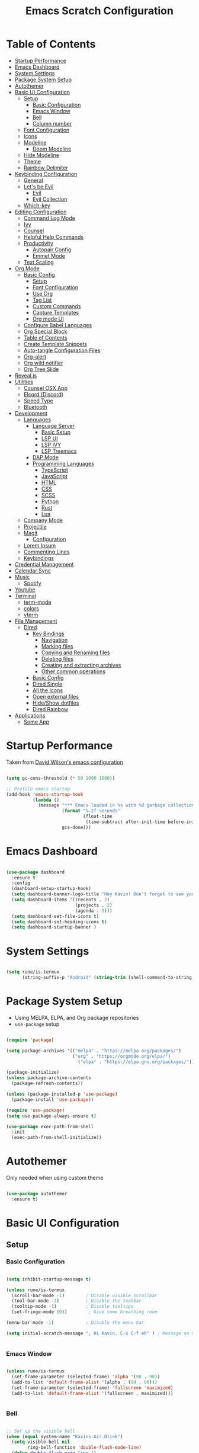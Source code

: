 #+PROPERTY: header-args:emacs-lisp :tangle ./init.el :mkdirp yes
#+TITLE: Emacs Scratch Configuration
* Table of Contents
:PROPERTIES:
:TOC:      :include all :ignore this
:END:
:CONTENTS:
- [[#startup-performance][Startup Performance]]
- [[#emacs-dashboard][Emacs Dashboard]]
- [[#system-settings][System Settings]]
- [[#package-system-setup][Package System Setup]]
- [[#autothemer][Autothemer]]
- [[#basic-ui-configuration][Basic UI Configuration]]
  - [[#setup][Setup]]
    - [[#basic-configuration][Basic Configuration]]
    - [[#emacs-window][Emacs Window]]
    - [[#bell][Bell]]
    - [[#column-number][Column number]]
  - [[#font-configuration][Font Configuration]]
  - [[#icons][Icons]]
  - [[#modeline][Modeline]]
    - [[#doom-modeline][Doom Modeline]]
  - [[#hide-modeline][Hide Modeline]]
  - [[#theme][Theme]]
  - [[#rainbow-delimiter][Rainbow Delimiter]]
- [[#keybinding-configuration][Keybinding Configuration]]
  - [[#general][General]]
  - [[#lets-be-evil][Let's be Evil]]
    - [[#evil][Evil]]
    - [[#evil-collection][Evil Collection]]
  - [[#which-key][Which-key]]
- [[#editing-configuration][Editing Configuration]]
  - [[#command-log-mode][Command Log Mode]]
  - [[#ivy][Ivy]]
  - [[#counsel][Counsel]]
  - [[#helpful-help-commands][Helpful Help Commands]]
  - [[#productivity][Productivity]]
    - [[#autopair-config][Autopair Config]]
    - [[#emmet-mode][Emmet Mode]]
  - [[#text-scaling][Text Scaling]]
- [[#org-mode][Org Mode]]
  - [[#basic-config][Basic Config]]
    - [[#setup][Setup]]
    - [[#font-configuration][Font Configuration]]
    - [[#use-org][Use Org]]
    - [[#tag-list][Tag List]]
    - [[#custom-commands][Custom Commands]]
    - [[#capture-templates][Capture Templates]]
    - [[#org-mode-ui][Org mode UI]]
  - [[#configure-babel-languages][Configure Babel Languages]]
  - [[#org-special-block][Org Special Block]]
  - [[#table-of-contents][Table of Contents]]
  - [[#create-template-snippets][Create Template Snippets]]
  - [[#auto-tangle-configuration-files][Auto-tangle Configuration Files]]
  - [[#org-alert][Org-alert]]
  - [[#org-wild-notifier][Org wild notifier]]
  - [[#org-tree-slide][Org Tree Slide]]
- [[#revealjs][Reveal.js]]
- [[#utilities][Utilities]]
  - [[#counsel-osx-app][Counsel OSX App]]
  - [[#elcord-discord][Elcord (Discord)]]
  - [[#speed-type][Speed Type]]
  - [[#bluetooth][Bluetooth]]
- [[#development][Development]]
  - [[#languages][Languages]]
    - [[#language-server][Language Server]]
      - [[#basic-setup][Basic Setup]]
      - [[#lsp-ui][LSP UI]]
      - [[#lsp-ivy][LSP IVY]]
      - [[#lsp-treemacs][LSP Treemacs]]
    - [[#dap-mode][DAP Mode]]
    - [[#programming-languages][Programming Languages]]
      - [[#typescript][TypeScript]]
      - [[#javascript][JavaScript]]
      - [[#html][HTML]]
      - [[#css][CSS]]
      - [[#scss][SCSS]]
      - [[#python][Python]]
      - [[#rust][Rust]]
      - [[#lua][Lua]]
  - [[#company-mode][Company Mode]]
  - [[#projectile][Projectile]]
  - [[#magit][Magit]]
    - [[#configuration][Configuration]]
  - [[#lorem-ipsum][Lorem Ipsum]]
  - [[#commenting-lines][Commenting Lines]]
  - [[#keybindings][Keybindings]]
- [[#credential-management][Credential Management]]
- [[#calendar-sync][Calendar Sync]]
- [[#music][Music]]
  - [[#spotify][Spotify]]
- [[#youtube][Youtube]]
- [[#terminal][Terminal]]
  - [[#term-mode][term-mode]]
  - [[#colors][colors]]
  - [[#vterm][vterm]]
- [[#file-management][File Management]]
  - [[#dired][Dired]]
    - [[#key-bindings][Key Bindings]]
      - [[#navigation][Navigation]]
      - [[#marking-files][Marking files]]
      - [[#copying-and-renaming-files][Copying and Renaming files]]
      - [[#deleting-files][Deleting files]]
      - [[#creating-and-extracting-archives][Creating and extracting archives]]
      - [[#other-common-operations][Other common operations]]
    - [[#basic-config][Basic Config]]
    - [[#dired-single][Dired Single]]
    - [[#all-the-icons][All the Icons]]
    - [[#open-external-files][Open external files]]
    - [[#hideshow-dotfiles][Hide/Show dotfiles]]
    - [[#dired-rainbow][Dired Rainbow]]
- [[#applications][Applications]]
  - [[#some-app][Some App]]
:END:
* Startup Performance
Taken from [[https://github.com/daviwil/dotfiles/blob/master/Emacs.org#startup-performance][David Wilson's emacs configuration]]
#+begin_src emacs-lisp

  (setq gc-cons-threshold (* 50 1000 1000))

  ;; Profile emacs startup
  (add-hook 'emacs-startup-hook
            (lambda ()
              (message "*** Emacs loaded in %s with %d garbage collections."
                       (format "%.2f seconds"
                               (float-time
                                (time-subtract after-init-time before-init-time)))
                       gcs-done)))

#+end_src
* Emacs Dashboard
#+begin_src emacs-lisp

        (use-package dashboard
          :ensure t
          :config
          (dashboard-setup-startup-hook)
          (setq dashboard-banner-logo-title "Hey Kavin! Don't forget to see your agendas: M-x org-agenda-list")
          (setq dashboard-items '((recents . 2)
                                  (projects . 2)
                                  (agenda . 5)))
          (setq dashboard-set-file-icons t)
          (setq dashboard-set-heading-icons t)
          (setq dashboard-startup-banner )

#+end_src
* System Settings
#+begin_src emacs-lisp

  (setq rune/is-termux
        (string-suffix-p "Android" (string-trim (shell-command-to-string "uname -a"))))

#+end_src
* Package System Setup
- Using MELPA, ELPA, and Org package repositories
- =use-package= setup
#+begin_src emacs-lisp

  (require 'package)

  (setq package-archives '(("melpa" . "https://melpa.org/packages/")
                           ("org" . "https://orgmode.org/elpa/")
                             ("elpa" . "https://elpa.gnu.org/packages/")))

  (package-initialize)
  (unless package-archive-contents
    (package-refresh-contents))

  (unless (package-installed-p 'use-package)
    (package-install 'use-package))

  (require 'use-package)
  (setq use-package-always-ensure t)

  (use-package exec-path-from-shell
    :init
    (exec-path-from-shell-initialize))

#+end_src
* Autothemer
Only needed when using custom theme
#+begin_src emacs-lisp

  (use-package autothemer
    :ensure t)

#+end_src
* Basic UI Configuration
** Setup
*** Basic Configuration
#+begin_src emacs-lisp

  (setq inhibit-startup-message t)

  (unless rune/is-termux
    (scroll-bar-mode -1)        ; Disable visible scrollbar
    (tool-bar-mode -1)          ; Disable the toolbar
    (tooltip-mode -1)           ; Disable tooltips
    (set-fringe-mode 10))        ; Give some breathing room

  (menu-bar-mode -1)            ; Disable the menu bar

  (setq initial-scratch-message "; Hi Kavin. C-x C-f eh" ) ; Message on Scratch Buffer


#+end_src
*** Emacs Window 
#+begin_src emacs-lisp

  (unless rune/is-termux
    (set-frame-parameter (selected-frame) 'alpha '(90 . 90))
    (add-to-list 'default-frame-alist '(alpha . (90 . 90)))
    (set-frame-parameter (selected-frame) 'fullscreen 'maximized)
    (add-to-list 'default-frame-alist '(fullscreen . maximized)))


#+end_src
*** Bell
#+begin_src emacs-lisp

  ;; Set up the visible bell
  (when (equal system-name "Kavins-Air.Dlink")
    (setq visible-bell nil
          ring-bell-function 'double-flash-mode-line)
    (defun double-flash-mode-line ()
      (let ((flash-sec (/ 1.0 20)))
        (invert-face 'mode-line)
        (run-with-timer flash-sec nil #'invert-face 'mode-line)
        (run-with-timer (* 2 flash-sec) nil #'invert-face 'mode-line)
        (run-with-timer (* 3 flash-sec) nil #'invert-face 'mode-line))))

  (when (equal system-name "kavin-pc")
    (setq visible-bell t))


#+end_src
*** Column number
#+begin_src emacs-lisp

  (column-number-mode)
  (global-display-line-numbers-mode t)

  ;; Disable line numbers for some modes
  (dolist (mode '(org-mode-hook
                  term-mode-hook
                  shell-mode-hook
                  treemacs-mode-hook
                  vterm-mode-hook
                  eshell-mode-hook))
    (add-hook mode (lambda () (display-line-numbers-mode 0))))

#+end_src

** Font Configuration
#+begin_src emacs-lisp

  (defvar runemacs/default-font-size 135)

  (when (equal system-name "Kavins-Air.Dlink")
      (set-face-attribute 'default nil :font "MesloLGS NF" :height runemacs/default-font-size)
      (set-face-attribute 'fixed-pitch nil :font "MesloLGS NF" :height 140)
  )
  (when (equal system-name "kavin-pc")
      (set-face-attribute 'default nil :font "Fira Code Retina" :height runemacs/default-font-size)
      (set-face-attribute 'fixed-pitch nil :font "Fira Code Retina" :height 140)
  )
  (set-face-attribute 'variable-pitch nil :family "Cantarell" :height 160 :weight 'regular)

#+end_src

** Icons
#+begin_src emacs-lisp

  (use-package all-the-icons)

#+end_src
** Modeline
*** Doom Modeline
#+begin_src emacs-lisp

  (use-package doom-modeline
    :hook (after-init . doom-modeline-init)
    :custom
    (doom-modeline-height 15)
    (doom-modeline-bar-width 6)
    (doom-modeline-lsp t)
    (doom-modeline-github nil)
    (doom-modeline-mu4e nil)
    (doom-modeline-irc nil)
    (doom-modeline-minor-modes t)
    (doom-modeline-persp-name nil)
    (doom-modeline-buffer-file-name-style 'truncate-except-project)
    (doom-modeline-major-mode-icon nil))

#+end_src

** Hide Modeline
#+begin_src emacs-lisp

  (use-package hide-mode-line)

#+end_src
** Theme
#+begin_src emacs-lisp

  (use-package doom-themes :defer t)
  ;; (use-package spacemacs-theme :defer t)
  ;; (load-theme 'doom-dracula t)
  ;; (load-theme 'spacemacs-dark t)
  ;; (load-theme 'doom-palenight t)
  (load-theme 'doom-horizon t)
  ;; (load-theme 'doom-acario-dark t)

#+end_src
** Rainbow Delimiter
#+begin_src emacs-lisp

  (use-package rainbow-delimiters
    :hook (prog-mode . rainbow-delimiters-mode))

#+end_src
* Keybinding Configuration
** General
#+begin_src emacs-lisp

  (use-package general
    :config
    (general-create-definer rune/leader-keys
      :keymaps '(normal insert visual emacs)
      :prefix "SPC"
      :global-prefix "C-SPC"))

#+end_src
** Let's be Evil
*** Evil
#+begin_src emacs-lisp
  (defun dw/dont-arrow-me-bro ()
    (interactive)
    (message "Arrow keys are bad, you know?"))

  (use-package evil
    :init
    (setq evil-want-integration t)
    (setq evil-want-keybinding nil)
    (setq evil-want-C-u-scroll t)
    (setq evil-want-C-i-jump nil)
    (setq evil-undo-system 'undo-redo)
    :config
    (evil-mode 1)
    (define-key evil-insert-state-map (kbd "C-g") 'evil-normal-state)
    (define-key evil-insert-state-map (kbd "C-h") 'evil-delete-backward-char-and-join)

    ;; Use visual line motions even outside of visual-line-mode buffers
    (evil-global-set-key 'motion "j" 'evil-next-visual-line)
    (evil-global-set-key 'motion "k" 'evil-previous-visual-line)

    (unless rune/is-termux                                       
      (define-key evil-normal-state-map (kbd "<left>") 'dw/dont-arrow-me-bro)
      (define-key evil-normal-state-map (kbd "<right>") 'dw/dont-arrow-me-bro)
      (define-key evil-normal-state-map (kbd "<down>") 'dw/dont-arrow-me-bro)
      (define-key evil-normal-state-map (kbd "<up>") 'dw/dont-arrow-me-bro)
      (evil-global-set-key 'motion (kbd "<left>") 'dw/dont-arrow-me-bro)
      (evil-global-set-key 'motion (kbd "<right>") 'dw/dont-arrow-me-bro)
      (evil-global-set-key 'motion (kbd "<down>") 'dw/dont-arrow-me-bro)
      (evil-global-set-key 'motion (kbd "<up>") 'dw/dont-arrow-me-bro))

    (evil-set-initial-state 'messages-buffer-mode 'normal)
    (evil-set-initial-state 'dashboard-mode 'normal))


#+end_src
*** Evil Collection
#+begin_src emacs-lisp

  (use-package evil-collection
    :after evil
    :config
    (evil-collection-init))

  (global-set-key (kbd "<escape>") 'keyboard-escape-quit)

#+end_src
** Which-key
#+begin_src emacs-lisp

  (use-package which-key
    :init (which-key-mode)
    :diminish which-key-mode
    :config
    (setq which-key-idle-delay 1))

#+end_src
* Editing Configuration
** Command Log Mode
#+begin_src emacs-lisp

  (use-package command-log-mode)

#+end_src
** Ivy 
#+begin_src emacs-lisp

  (use-package ivy
    :diminish
    :bind (("C-s" . swiper)
           :map ivy-minibuffer-map
           ("TAB" . ivy-alt-done)
           ("C-l" . ivy-alt-done)
           ("C-j" . ivy-next-line)
           ("C-k" . ivy-previous-line)
           :map ivy-switch-buffer-map
           ("C-k" . ivy-previous-line)
           ("C-l" . ivy-done)
           ("C-d" . ivy-switch-buffer-kill)
           :map ivy-reverse-i-search-map
           ("C-k" . ivy-previous-line)
           ("C-d" . ivy-reverse-i-search-kill))
    :config
    (ivy-mode 1))

  (use-package ivy-rich
    :init
    (ivy-rich-mode 1))

#+end_src
** Counsel
#+begin_src emacs-lisp

  (use-package counsel
    :bind (("M-x" . counsel-M-x)
           ("C-x b" . counsel-ibuffer)
           ("C-x C-f" . counsel-find-file)
           ("C-M-j" . counsel-switch-buffer)
           :map minibuffer-local-map
           ("C-r" . 'counsel-minibuffer-history)))

#+end_src
** Helpful Help Commands
#+begin_src emacs-lisp

(use-package helpful
  :custom
  (counsel-describe-function-function #'helpful-callable)
  (counsel-describe-variable-function #'helpful-variable)
  :bind
  ([remap describe-function] . counsel-describe-function)
  ([remap describe-command] . helpful-command)
  ([remap describe-variable] . counsel-describe-variable)
  ([remap describe-key] . helpful-key))

#+end_src
** Productivity
*** Autopair Config
#+begin_src emacs-lisp

  (use-package autopair)
  (autopair-global-mode)

#+end_src
*** Emmet Mode
#+begin_src emacs-lisp

  (use-package emmet-mode
    :mode "\\.edge\\'"
    :diminish (emmet-mode . "ε")
    :bind* (("C-)" . emmet-next-edit-point)
            ("C-(" . emmet-prev-edit-point)
            ("M-<tab>" . emmet-expand-line))
    :commands (emmet-mode
               emmet-next-edit-point
               emmet-prev-edit-point)
    :init
    (setq emmet-indentation 2)
    (setq emmet-move-cursor-between-quotes t)
    :config
    ;; Auto-start on any markup modes
    (add-hook 'sgml-mode-hook 'emmet-mode)
    (add-hook 'web-mode-hook 'emmet-mode)
    (setq emmet-expand-jsx-className? nil)  ;; Set to nil because className was being used in non-jsx files too
    (setq emmet-self-closing-tag-style " /"))

#+end_src
** Text Scaling
#+begin_src emacs-lisp

  (use-package hydra)

  (defhydra hydra-text-scale (:timeout 4)
    "scale text"
    ("j" text-scale-increase "in")
    ("k" text-scale-decrease "out")
    ("f" nil "finished" :exit t))

  (rune/leader-keys
    "h" '(:ignore t :which-key "Hydra")
    "hs" '(hydra-text-scale/body :which-key "Scale Text"))

#+end_src
* Org Mode
** Basic Config
*** Setup
#+begin_src emacs-lisp
  (defun efs/org-mode-setup ()
    (org-indent-mode)
    (variable-pitch-mode 1)
    (visual-line-mode 1))

  (use-package org-bullets
    ;; :if (not rune/is-termux) 
    :after org
    :hook (org-mode . org-bullets-mode)
    :custom
    (org-bullets-bullet-list '("◉" "○" "●" "○" "●" "○" "●")))

#+end_src
*** Font Configuration
#+begin_src emacs-lisp
  (defun efs/org-font-setup ()
    ;; Replace list hyphen with dot
    (font-lock-add-keywords 'org-mode
                            '(("^ *\\([-]\\) "
                               (0 (prog1 () (compose-region (match-beginning 1) (match-end 1) "•"))))))

    ;; Set faces for heading levels
    (dolist (face '((org-level-1 . 1.2)
                    (org-level-2 . 1.1)
                    (org-level-3 . 1.05)
                    (org-level-4 . 1.0)
                    (org-level-5 . 1.1)
                    (org-level-6 . 1.1)
                    (org-level-7 . 1.1)
                    (org-level-8 . 1.1)))
      (set-face-attribute (car face) nil :font "Cantarell" :weight 'regular :height (cdr face)))

    ;; Ensure that anything that should be fixed-pitch in Org files appears that way
    (set-face-attribute 'org-block nil :foreground nil :inherit 'fixed-pitch)
    (set-face-attribute 'org-code nil   :inherit '(shadow fixed-pitch))
    (set-face-attribute 'org-table nil   :inherit '(shadow fixed-pitch))
    (set-face-attribute 'org-verbatim nil :inherit '(shadow fixed-pitch))
    (set-face-attribute 'org-special-keyword nil :inherit '(font-lock-comment-face fixed-pitch))
    (set-face-attribute 'org-meta-line nil :inherit '(font-lock-comment-face fixed-pitch))
    (set-face-attribute 'org-checkbox nil :inherit 'fixed-pitch))

#+end_src
*** Use Org
#+begin_src emacs-lisp
  (use-package org
    :hook (org-mode . efs/org-mode-setup)
    :ensure org-plus-contrib
    :config
    (setq org-ellipsis " ▾")

    (setq org-directory
          (if rune/is-termux
              "~/storage/shared/Notes"
            "~/Notes"))

    ;; (setq org-src-fontify-natively t)

    (setq org-agenda-start-with-log-mode t)
    (setq org-log-done 'time)
    (setq org-log-into-drawer t)

    (setq org-agenda-files
          '("~/Notes/Tasks.org"
            "~/Notes/Birthdays.org"
            "~/Documents/10N/preboards.org"
            "~/Notes/Calendar.org"))

    (setq org-refile-targets
      '(("Archive.org" :maxlevel . 1)
        ("Tasks.org" :maxlevel . 1)))

    (advice-add 'org-refile :after 'org-save-all-org-buffers)

    (setq org-todo-keywords
          '((sequence "TODO(t)" "NEXT(n)" "|" "DONE(d!)")
            (sequence "BACKLOG(b)" "PLAN(p)" "READY(r)" "ACTIVE(a)" "WAIT(w@/!)" "HOLD(h)" "|" "COMPLETED(c)" "CANC(k@)")))

    (efs/org-font-setup))

#+end_src
*** Tag List
#+begin_src emacs-lisp
  (setq org-tag-alist
    '((:startgroup)
       ; Put mutually exclusive tags here
       (:endgroup)

       ("@school" . ?S)
       ("@home" . ?H)
       ("@tricycle" . ?T)
       ("@fiitjee" . ?F)
       ("planning" . ?p)
       ("study" . ?s)
       ("note" . ?n)
       ("idea" . ?i)))

#+end_src
*** Custom Commands 
#+begin_src emacs-lisp
  (setq org-agenda-custom-commands
   '(("d" "Dashboard"
     ((agenda "" ((org-deadline-warning-days 7)))
      (todo "TODO"
        ((org-agenda-overriding-header "TODO Tasks")))
      (tags-todo "agenda/ACTIVE" ((org-agenda-overriding-header "Active Projects")))))

    ("n" "TODO Tasks"
     ((todo "TODO"
        ((org-agenda-overriding-header "Todo Tasks")))))

    ("T" "Tricycle Tasks" tags-todo "+@tricycle")

    ("S" "School Tasks" tags-todo "+@school")

    ("s" "Study Planning" tags-todo "+study-planning")

    ;; Low-effort next actions
    ("e" tags-todo "+TODO=\"NEXT\"+Effort<15&+Effort>0"
     ((org-agenda-overriding-header "Low Effort Tasks")
      (org-agenda-max-todos 20)
      (org-agenda-files org-agenda-files)))

    ("w" "Workflow Status"
     ((todo "WAIT"
            ((org-agenda-overriding-header "Waiting on External")
             (org-agenda-files org-agenda-files)))
      (todo "REVIEW"
            ((org-agenda-overriding-header "In Review")
             (org-agenda-files org-agenda-files)))
      (todo "PLAN"
            ((org-agenda-overriding-header "In Planning")
             (org-agenda-todo-list-sublevels nil)
             (org-agenda-files org-agenda-files)))
      (todo "BACKLOG"
            ((org-agenda-overriding-header "Project Backlog")
             (org-agenda-todo-list-sublevels nil)
             (org-agenda-files org-agenda-files)))
      (todo "READY"
            ((org-agenda-overriding-header "Ready for Work")
             (org-agenda-files org-agenda-files)))
      (todo "ACTIVE"
            ((org-agenda-overriding-header "Active Projects")
             (org-agenda-files org-agenda-files)))
      (todo "COMPLETED"
            ((org-agenda-overriding-header "Completed Projects")
             (org-agenda-files org-agenda-files)))
      (todo "CANC"
            ((org-agenda-overriding-header "Cancelled Projects")
             (org-agenda-files org-agenda-files)))))))

#+end_src
*** Capture Templates
#+begin_src emacs-lisp
  (setq org-capture-templates
      `(("t" "Tasks / Projects")
        ("tt" "Task" entry (file+olp "~/Notes/Tasks.org" "Inbox")
             "* TODO %?\n  %U\n  %a\n  %i" :empty-lines 1)

        ("j" "Journal Entries")
        ("jj" "Journal" entry
             (file+olp+datetree "~/Notes/Journal.org")
             "\n* %<%I:%M %p> - Journal :journal:\n\n%?\n\n"
             ;; ,(dw/read-file-as-string "~/Notes/Templates/Daily.org")
             :clock-in :clock-resume
             :empty-lines 1)
        ("jm" "Meeting" entry
             (file+olp+datetree "~/Notes/Journal.org")
             "* %<%I:%M %p> - %a :meetings:\n\n%?\n\n"
             :clock-in :clock-resume
             :empty-lines 1)

        ("w" "Workflows")
        ("we" "Checking Email" entry (file+olp+datetree "~/Notes/Journal.org")
             "* Checking Email :email:\n\n%?" :clock-in :clock-resume :empty-lines 1)))

  (define-key global-map (kbd "C-c j")
    (lambda () (interactive) (org-capture nil "jj")))


#+end_src
*** Org mode UI
#+begin_src emacs-lisp

  (defun efs/org-mode-visual-fill ()
    (setq visual-fill-column-width 100
          visual-fill-column-center-text t)
    (visual-fill-column-mode 1))

  (use-package visual-fill-column
    :hook (org-mode . efs/org-mode-visual-fill))(defun efs/org-mode-visual-fill ()
    (setq visual-fill-column-width 100
          visual-fill-column-center-text t)
    (visual-fill-column-mode 1))

#+end_src
** Configure Babel Languages

#+begin_src emacs-lisp

  (use-package ob-dart)

  (org-babel-do-load-languages
   'org-babel-load-languages
   '((emacs-lisp . t)
     (python . t)
     (js . t)
     (sql . t)
     (dart . t)
     (calc . t)
     (lua . t)))

  (push '("conf-unix" . conf-unix) org-src-lang-modes)

#+end_src

** Org Special Block
#+begin_src emacs-lisp
  (use-package org-special-block-extras
    :ensure t
    :hook (org-mode . org-special-block-extras-mode))
#+end_src
** Table of Contents
#+begin_src emacs-lisp
  (use-package org-make-toc
    :hook (org-mode . org-make-toc-mode))
#+end_src
** Create Template Snippets
#+begin_src emacs-lisp

  (require 'org-tempo)
  (add-to-list 'org-structure-template-alist '("temp" . "src"))
  (add-to-list 'org-structure-template-alist '("sh" . "src sh"))
  (add-to-list 'org-structure-template-alist '("el" . "src emacs-lisp"))
  (add-to-list 'org-structure-template-alist '("py" . "src python"))
  (add-to-list 'org-structure-template-alist '("js" . "src js"))
  (add-to-list 'org-structure-template-alist '("html" . "src html"))
  (add-to-list 'org-structure-template-alist '("sql" . "src sql"))
  (add-to-list 'org-structure-template-alist '("rust" . "src rust"))
  (add-to-list 'org-structure-template-alist '("lua" . "src lua"))
  (add-to-list 'org-structure-template-alist '("dart" . "src dart"))

#+end_src
** Auto-tangle Configuration Files
#+begin_src emacs-lisp

  (defun efs/org-babel-tangle-config ()
    (let ((org-confirm-babel-evaluate nil))
      (org-babel-tangle)))

  (add-hook 'org-mode-hook (lambda () (add-hook 'after-save-hook #'efs/org-babel-tangle-config)))
#+end_src

** Org-alert
#+begin_src emacs-lisp

  (use-package org-alert
    :ensure t
     :custom (alert-default-style 'osx-notifier)
     :config
     (setq org-alert-interval 1800
           org-alert-notification-title "Reminder!")
     (org-alert-enable))

#+end_src
** Org wild notifier
#+begin_src emacs-lisp

  (use-package org-wild-notifier
    :ensure t
    :custom
    (alert-default-style 'osx-notifier)
    (org-wild-notifier-alert-time '(1 10 30))
    (org-wild-notifier-keyword-whitelist '("TODO"))
    (org-wild-notifier-notification-title "Org Wild Reminder!")
    :config
    (org-wild-notifier-mode 1))

#+end_src
** Org Tree Slide
Presentation in org mode
#+begin_src emacs-lisp

  (defun rune/presentation-setup ()
    (setq text-scale-mode-amount 3)
    (org-display-inline-images)
    (hide-mode-line-mode 1)
    (text-scale-mode 1))

  (defun rune/presentation-end ()
    (hide-mode-line-mode 0)
    (text-scale-mode 0))

  (use-package org-tree-slide
    :hook ((org-tree-slide-play . rune/presentation-setup)
           (org-tree-slide-stop . rune/presentation-end))
    :custom
    (org-tree-slide-slide-in-effect t)
    (org-tree-slide-activate-message "Presentation Started")
    (org-tree-slide-deactivate-message "Presentation finished!")
    (org-tree-slide-header t)
    (org-tree-slide-breadcrumbs " // ")
    (org-image-actual-width nil))


#+end_src
Run =org-tree-slide-mode=
Navigate slides with =C-<= and =C->=

* Reveal.js
#+begin_src emacs-lisp

  (use-package ox-reveal
    :ensure t
    :config
    (require 'ox-reveal)
    (setq org-reveal-root "https://cdn.jsdelivr.net/npm/reveal.js")
    (setq org-reveal-mathjax t))

  (use-package htmlize
    :ensure t)

#+end_src
* Utilities
** Counsel OSX App
#+begin_src emacs-lisp
  (use-package counsel-osx-app
    :bind* ("S-M-SPC" . counsel-osx-app)
    :commands counsel-osx-app
    :config
    (setq counsel-osx-app-location
          (list "/Applications"
                "/Applications/Misc"
                "/Applications/Utilities"
                (expand-file-name "~/Applications")
                (expand-file-name "~/.nix-profile/Applications")
                "/Applications/Xcode.app/Contents/Applications")))

#+end_src
** Elcord (Discord)
For showing =Playing Emacs= inside Discord 
#+begin_src emacs-lisp
  (use-package elcord
    :ensure t
    :disabled rune/is-termuxk
    :custom
    (elcord-display-buffer-details nil)
    :config
    (elcord-mode))
#+end_src
** Speed Type
#+begin_src emacs-lisp

  (use-package speed-type
    :ensure t)

#+end_src
** Bluetooth
#+begin_src emacs-lisp

  (defun rune/bluetooth-connect-philips ()
    (interactive)
    (start-process-shell-command "blueutil" nil "blueutil --connect a4-77-58-7a-2d-7d"))


  (rune/leader-keys
    "b" '(:ignore t :which-key "Bluetooth")
    "bc" '(:ignore t :which-key "connect")
    "bcp" '(rune/bluetooth-connect-philips :which-key "Philips SHB3075"))

#+end_src
* Development
** Languages
*** Language Server
**** Basic Setup
#+begin_src emacs-lisp

  (defun rune/lsp-mode-setup ()
    (setq lsp-headerline-breadcrumb-segments '(path-up-to-project file symbols))
    (lsp-headerline-breadcrumb-mode)
    (lsp))

  (use-package lsp-mode
    :ensure t
    :bind (:map lsp-mode-map
                ("TAB" . completion-at-point))
    :commands (lsp lsp-deffered)
    :hook (lsp-mode . rune/lsp-mode-setup)
    :init
    (setq lsp-keymap-prefix "C-c s-p")
    :config
    (lsp-enable-which-key-integration t))

#+end_src
**** LSP UI
#+begin_src emacs-lisp

  (use-package lsp-ui
    :hook (lsp-mode . lsp-ui-mode)
    :custom
    (lsp-ui-doc-position 'bottom))

#+end_src
**** LSP IVY
#+begin_src emacs-lisp

  (use-package lsp-ivy)

#+end_src
**** LSP Treemacs
#+begin_src emacs-lisp
    (use-package lsp-treemacs
      :init (treemacs-display-current-project-exclusively)
      :after lsp)

  (rune/leader-keys
    "t" '(:ignore t :which-key "Treemacs")
    "to" 'treemacs
    "tt" 'treemacs-display-current-project-exclusively)

#+end_src
*** DAP Mode
#+begin_src emacs-lisp

  (use-package dap-mode)

#+end_src
*** Programming Languages
**** TypeScript
#+begin_src emacs-lisp

  (use-package typescript-mode
    :mode "\\.ts\\'"
    :hook (typescript-mode . lsp-deferred)
    :config
    (setq typescript-indent-level 2))

#+end_src

**** JavaScript
#+begin_src emacs-lisp

  (defun rune/set-js-indentation ()
    (setq js-indent-level 2)
    (setq evil-shift-width js-indent-level)
    (setq-default tab-width 2))

  (use-package js2-mode
    :mode "\\.js\\'"
    :hook (js2-mode . lsp-deferred)
    :config
    (add-to-list 'magic-mode-alist '("#!/usr/bin/env node" . js2-mode))
    (setq js2-mode-show-strict-warnings nil)
    (add-hook 'js2-mode-hook #'rune/set-js-indentation)
    (add-hook 'json-mode-hook #'rune/set-js-indentation)
    (require 'dap-node)
    (dap-node-setup))

  (use-package prettier-js
    :hook ((js2-mode . prettier-js-mode)
           (typescript-mode . prettier-js-mode))
    :config
    (setq prettier-js-show-errors nil))

#+end_src

**** HTML
#+begin_src emacs-lisp
  (use-package web-mode
    :mode "(\\.\\(html?\\|ejs\\|tsx\\|js[x]?\\|edge\\)\\'"
    :hook (web-mode . lsp-deferred)
    :config
    (setq-default web-mode-code-indent-offset 2)
    (setq-default web-mode-markup-indent-offset 2)
    (setq-default web-mode-attribute-indent-offset 2))

  ;; 1. Start the server with `httpd-start'
  ;; 2. Use `impatient-mode' on any buffer
  (use-package impatient-mode
    :ensure t)

  (use-package skewer-mode
    :ensure t)
#+end_src
**** CSS
#+begin_src emacs-lisp

  (use-package css-mode
    :mode "\\.css\\'"
    :hook (css-mode . lsp-deferred)
    :config
    (setq css-indent-offset 2))

#+end_src
**** SCSS
#+begin_src emacs-lisp

        (use-package scss-mode
          :mode "\\.scss\\'"
          :hook (scss-mode . lsp-deferred)
          :config
          (setq scss-output-directory "../css")
          (setq scss-compile-at-save t))

#+end_src
**** Python
#+begin_src emacs-lisp
  (use-package lsp-python-ms
    :ensure t
    :init (setq lsp-python-ms-auto-install-server t)
    :hook (python-mode . (lambda ()
                           (require 'lsp-python-ms)
                            (lsp-deferred))))
#+end_src
**** Rust
#+begin_src emacs-lisp

  (use-package cargo
        :ensure t
        :mode "\\.rs"
        :init
        (bind-keys :prefix-map cargo-mode-map
                   :prefix "C-c c"
                   ("C" . cargo-process-repeat)
                   ("." . cargo-process-repeat)
                   ("X" . cargo-run-example)
                   ("c" . cargo-process-build)
                   ("d" . cargo-process-doc)
                   ("e" . cargo-process-bench)
                   ("R" . cargo-process-current-test)
                   ("f" . cargo-process-fmt)
                   ("i" . cargo-process-init)
                   ("n" . cargo-process-new)
                   ("o" . cargo-process-current-file-tests)
                   ("s" . cargo-process-search)
                   ("u" . cargo-process-update)
                   ("x" . cargo-process-run)
                   ("t" . cargo-process-test)
                   ("R" . cargo-process-test-regexp)))
  (use-package rustic
    :ensure t
    :mode ("\\.rs" . rustic-mode)
    :hook (web-mode . lsp-deferred)
    :commands (cargo-minor-mode)
    :config
    (bind-keys :map rustic-mode-map
               ("C-c TAB" . rustic-format-buffer)
               ("TAB" . company-indent-or-complete-common))
    :init
    (setq rustic-lsp-server 'rust-analyzer)
    (setq company-tooltip-align-annotations t
          rustic-format-on-save nil)
    (add-hook 'rustic-mode-hook #'cargo-minor-mode))

#+end_src
# **** Dart
# #+begin_src emacs-lisp

#   (use-package lsp-dart
#     :ensure t
#     :hook (dart-mode . lsp-deferred))

# #+end_src
**** Lua
#+begin_src emacs-lisp

  (use-package lua-mode
    :ensure t
    :mode (("\\.lua\\'" . lua-mode))
    :config
    (add-hook 'lua-mode-hook #'company-mode))

#+end_src

** Company Mode
#+begin_src emacs-lisp

  (use-package company
    :after lsp-mode
    :hook ((lsp-mode . company-mode)
           (eldoc-mode . company-mode))
    :bind (:map company-active-map
                ("<tab>" . company-complete-selection))
    (:map lsp-mode-map
          ("<tab>" . company-indent-or-complete-common))
    :custom
    (company-minimum-prefix-length 1)
    (company-idle-delay 0.0))

  (use-package company-box
    :diminish
    :functions (all-the-icons-faicon
                all-the-icons-material
                all-the-icons-octicon
                all-the-icons-alltheicon)
    :hook (company-mode . company-box-mode)
    :init (setq company-box-enable-icon (display-graphic-p))
    :config
    (setq company-box-backends-colors nil))
#+end_src
** Projectile
#+begin_src emacs-lisp

  (use-package projectile
    :diminish projectile-mode
    :config (projectile-mode)
    :custom ((projectile-completion-system 'ivy))
    :bind-keymap
    ("C-c p" . projectile-command-map)
    :init
    (when (file-directory-p "~/Documents/projects")
      (setq projectile-project-search-path '("~/Documents/projects")))
    (setq projectile-switch-project-action #'projectile-dired))

  (use-package counsel-projectile
    :config (counsel-projectile-mode))

#+end_src
** Magit
Befor using Forge, remember to do the following
- Go to [[https://github.com][Github]]
- Create a personal access token in [[https://github.com/settings/tokens][Personal Access Tokens tab]]
  - Grant Access to:
    - =repo= grants full read/write access to private and public repositories.
    - =user= grants access to profile information.
    - =read:org= grants read-only access to organization membership.
- In your device run
#+begin_src sh
  vi ~/.authinfo
#+end_src
- Add the following
#+begin_src
machine api.github.com login <you-username>^forge password <token-created>
#+end_src
*** Configuration
#+begin_src emacs-lisp

(use-package magit
     :custom
     (magit-display-buffer-function #'magit-display-buffer-same-window-except-diff-v1))

(use-package evil-magit
     :after magit)

(setq auth-sources '("~/.authinfo"))

(use-package forge)

#+end_src
** Lorem Ipsum
#+begin_src emacs-lisp
  (use-package lorem-ipsum
    :ensure t
    :config
    (lorem-ipsum-use-default-bindings))
#+end_src
** Commenting Lines
#+begin_src emacs-lisp

  (use-package evil-nerd-commenter
    :bind ("s-/" . evilnc-comment-or-uncomment-lines))

  (use-package comment-tags
    :init
	  (autoload 'comment-tags-mode "comment-tags-mode")
    (setq comment-tags-keyword-faces
          `(("TODO" . ,(list :weight 'bold :foreground "#28ABE3"))
            ("BUG" . ,(list :weight 'bold :foreground "#DB3340"))
            ("INFO" . ,(list :weight 'bold :foreground "#F7EAC8"))
            ("DONE" . ,(list :weight 'bold :foreground "#1FDA9A"))))
    (setq comment-tags-keymap-prefix (kbd "C-c t"))
    (setq comment-tags-comment-start-only t
          comment-tags-require-colon t
          comment-tags-case-sensitive t
          comment-tags-show-faces t
          comment-tags-lighter nil)
    :config
    (add-hook 'prog-mode-hook 'comment-tags-mode))


#+end_src
** Keybindings
#+begin_src emacs-lisp

  (rune/leader-keys
    "r" '(:ignore t :which-key "Rename")
    "rf" 'rename-file)

#+end_src
* Credential Management
- pass to manage all passwords locally
- ivy-pass to make managing passwords easier in Emacs
- auth-source-pass to store passwords in one place
#+begin_src emacs-lisp
  (use-package ivy-pass
    :commands ivy-pass
    :config
    (setq password-store-password-length 12)
    (setq epa-file-cache-passphrase-for-symmetric-encryption nil))

  (use-package auth-source-pass
    :config
    (auth-source-pass-enable))

  (rune/leader-keys
    "p" '(:ignore t :which-key "pass")
    "pp" 'ivy-pass
    "pi" 'password-store-insert
    "pg" 'password-store-generate)
#+end_src
* Calendar Sync
#+begin_src emacs-lisp
  ;; (use-package org-gcal
  ;;      :after org
  ;;      :config

  ;;      (setq org-gcal-client-id (password-store-get "API/Google/kavinvalli-emacs-id")
  ;;            org-gcal-client-secret (password-store-get "API/Google/kavinvalli-emacs-secret")
  ;;            org-gcal-file-alist '(("kavinvalli@gmail.com" . "~/Notes/Calendar.org"))))

  ;; (rune/leader-keys
  ;;   "c" '(:ignore t :which-key "calendar")
  ;;   "cs" '(org-gcal-fetch :which-key "sync")
  ;;   "cp" '(org-gcal-post-at-point :which-key "post"))

#+end_src
* Music
** Spotify
#+begin_src emacs-lisp

  (use-package counsel-spotify
    :after ivy
    :config
    (setq counsel-spotify-client-id (password-store-get "API/Spotify/kavinvalli-emacs-id"))
    (setq counsel-spotify-client-secret (password-store-get "API/Spotify/kavinvalli-emacs-secret")))

  (rune/leader-keys
    "s" '(:ignore t :which-key "Counsel Spotify")
    "ss" '(:ignore t :which-key "Search")
    "ssp" '(counsel-spotify-search-playlist :which-key "Search Playlist")
    "sst" '(counsel-spotify-search-track :which-key "Search Track")
        "sp" '(counsel-spotify-toggle-play-pause :which-key "Toggle Play Pause")
        "sa" '(counsel-spotify-search-album :which-key "Search Album")
        "s>" '(counsel-spotify-next :which-key "Next")
        "s<" '(counsel-spotify-previous :which-key "Previous"))

#+end_src
* Youtube
#+begin_src emacs-lisp

  (use-package ivy-youtube
    :config
    (setq ivy-youtube-key (password-store-get "API/Youtube/kavinvalli-emacs-api-key")))
  (rune/leader-keys
    "y" '(ivy-youtube :which-key "Ivy Youtube"))

#+end_src
* Terminal
** term-mode
#+begin_src emacs-lisp

  (use-package term
    :config
    (setq explicit-shell-file-name "zsh")
    (setq term-prompt-regexp "^[^#$%>\\n]*[#$%>] *"))

#+end_src
** colors
#+begin_src emacs-lisp

  (use-package eterm-256color
    :hook (term-mode . eterm-256color-mode))

#+end_src
** vterm
#+begin_src emacs-lisp

  (use-package vterm
    :commands vterm
    :config
    (setq term-prompt-regexp "^[^#$%>\n]*[#$%>] *")  ;; Set this to match your custom shell prompt
    ;;(setq vterm-shell "zsh")                       ;; Set this to customize the shell to launch
    (setq vterm-max-scrollback 10000))

#+end_src
* File Management
** Dired
Dired is a built-in file manager for Emacs that does some pretty amazing things!  Here are some key bindings you should try out:

*** Key Bindings

**** Navigation

*Emacs* / *Evil*
- =n= / =j= - next line
- =p= / =k= - previous line
- =j= / =J= - jump to file in buffer
- =RET= - select file or directory
- =^= - go to parent directory
- =S-RET= / =g O= - Open file in "other" window
- =M-RET= - Show file in other window without focusing (previewing files)
- =g o= (=dired-view-file=) - Open file but in a "preview" mode, close with =q=
- =g= / =g r= Refresh the buffer with =revert-buffer= after changing configuration (and after filesystem changes!)

**** Marking files

- =m= - Marks a file
- =u= - Unmarks a file
- =U= - Unmarks all files in buffer
- =* t= / =t= - Inverts marked files in buffer
- =% m= - Mark files in buffer using regular expression
- =*= - Lots of other auto-marking functions
- =k= / =K= - "Kill" marked items (refresh buffer with =g= / =g r= to get them back)
- Many operations can be done on a single file if there are no active marks!
 
**** Copying and Renaming files

- =C= - Copy marked files (or if no files are marked, the current file)
- Copying single and multiple files
- =U= - Unmark all files in buffer
- =R= - Rename marked files, renaming multiple is a move!
- =% R= - Rename based on regular expression: =^test= , =old-\&=

*Power command*: =C-x C-q= (=dired-toggle-read-only=) - Makes all file names in the buffer editable directly to rename them!  Press =Z Z= to confirm renaming or =Z Q= to abort.

**** Deleting files

- =D= - Delete marked file
- =d= - Mark file for deletion
- =x= - Execute deletion for marks
- =delete-by-moving-to-trash= - Move to trash instead of deleting permanently

**** Creating and extracting archives

- =Z= - Compress or uncompress a file or folder to (=.tar.gz=)
- =c= - Compress selection to a specific file
- =dired-compress-files-alist= - Bind compression commands to file extension

**** Other common operations

- =T= - Touch (change timestamp)
- =M= - Change file mode
- =O= - Change file owner
- =G= - Change file group
- =S= - Create a symbolic link to this file
- =L= - Load an Emacs Lisp file into Emacs
*** Basic Config
#+begin_src emacs-lisp

  (use-package dired
    :ensure nil
    :commands (dired dired-jump)
    :bind (("C-x C-j" . dired-jump))
    :custom ((dired-listing-switches "-agho --group-directories-first")
             (insert-directory-program "/usr/local/bin/gls")
             (delete-by-moving-to-trash t))
    :config
    (evil-collection-define-key 'normal 'dired-mode-map
      "h" 'dired-single-up-directory
      "l" 'dired-single-buffer))

#+end_src
*** Dired Single
Helps keep down number of dired buffers to 1
#+begin_src emacs-lisp

  (use-package dired-single)

#+end_src
*** All the Icons
#+begin_src emacs-lisp

  (use-package all-the-icons-dired
    :hook (dired-mode . all-the-icons-dired-mode))

#+end_src
*** Open external files
#+begin_src emacs-lisp

      (use-package dired-open
        :config
        (setq dired-open-extensions '(("png" . "open")
                                      ("jpg" . "open")
                                      ("jpeg" . "open")
                                      ("pdf" . "open")
                                      ("mov" . "open")
                                      ("html" . "open")))

#+end_src
*** Hide/Show dotfiles
#+begin_src emacs-lisp

  (use-package dired-hide-dotfiles
    :hook (dired-mode . dired-hide-dotfiles-mode)
    :config
    (evil-collection-define-key 'normal 'dired-mode-map
      "H" 'dired-hide-dotfiles-mode))

#+end_src
*** Dired Rainbow
#+begin_src emacs-lisp

  (use-package dired-rainbow
    :config
    (progn
      (dired-rainbow-define-chmod directory "#6cb2eb" "d.*")
      (dired-rainbow-define html "#eb5286" ("css" "less" "sass" "scss" "htm" "html" "jhtm" "mht" "eml" "mustache" "xhtml"))
      (dired-rainbow-define xml "#f2d024" ("xml" "xsd" "xsl" "xslt" "wsdl" "bib" "json" "msg" "pgn" "rss" "yaml" "yml" "rdata"))
      (dired-rainbow-define document "#9561e2" ("docm" "doc" "docx" "odb" "odt" "pdb" "pdf" "ps" "rtf" "djvu" "epub" "odp" "ppt" "pptx"))
      (dired-rainbow-define markdown "#ffed4a" ("org" "etx" "info" "markdown" "md" "mkd" "nfo" "pod" "rst" "tex" "textfile" "txt"))
      (dired-rainbow-define database "#6574cd" ("xlsx" "xls" "csv" "accdb" "db" "mdb" "sqlite" "nc"))
      (dired-rainbow-define media "#de751f" ("mp3" "mp4" "MP3" "MP4" "avi" "mpeg" "mpg" "flv" "ogg" "mov" "mid" "midi" "wav" "aiff" "flac"))
      (dired-rainbow-define image "#f66d9b" ("tiff" "tif" "cdr" "gif" "ico" "jpeg" "jpg" "png" "psd" "eps" "svg"))
      (dired-rainbow-define log "#c17d11" ("log"))
      (dired-rainbow-define shell "#f6993f" ("awk" "bash" "bat" "sed" "sh" "zsh" "vim"))
      (dired-rainbow-define interpreted "#38c172" ("py" "ipynb" "rb" "pl" "t" "msql" "mysql" "pgsql" "sql" "r" "clj" "cljs" "scala" "js"))
      (dired-rainbow-define compiled "#4dc0b5" ("asm" "cl" "lisp" "el" "c" "h" "c++" "h++" "hpp" "hxx" "m" "cc" "cs" "cp" "cpp" "go" "f" "for" "ftn" "f90" "f95" "f03" "f08" "s" "rs" "hi" "hs" "pyc" ".java"))
      (dired-rainbow-define executable "#8cc4ff" ("exe" "msi"))
      (dired-rainbow-define compressed "#51d88a" ("7z" "zip" "bz2" "tgz" "txz" "gz" "xz" "z" "Z" "jar" "war" "ear" "rar" "sar" "xpi" "apk" "xz" "tar"))
      (dired-rainbow-define packaged "#faad63" ("deb" "rpm" "apk" "jad" "jar" "cab" "pak" "pk3" "vdf" "vpk" "bsp"))
      (dired-rainbow-define encrypted "#ffed4a" ("gpg" "pgp" "asc" "bfe" "enc" "signature" "sig" "p12" "pem"))
      (dired-rainbow-define fonts "#6cb2eb" ("afm" "fon" "fnt" "pfb" "pfm" "ttf" "otf"))
      (dired-rainbow-define partition "#e3342f" ("dmg" "iso" "bin" "nrg" "qcow" "toast" "vcd" "vmdk" "bak"))
      (dired-rainbow-define vc "#0074d9" ("git" "gitignore" "gitattributes" "gitmodules"))
      (dired-rainbow-define-chmod executable-unix "#38c172" "-.*x.*")
      )) 

#+end_src
* Applications
** Some App
#+begin_src conf-unix :tangle .config/some-app/config :noweb yes

  value=<<the-value()>>

#+end_src

#+NAME: the-value
#+begin_src emacs-lisp
(+ 50 100)
#+end_src

Add =:noweb yes=!
